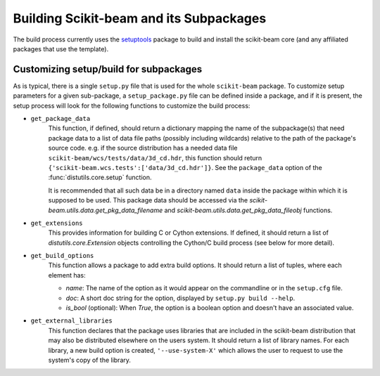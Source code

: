 ==========================================
 Building Scikit-beam and its Subpackages
==========================================

The build process currently uses the `setuptools
<https://bitbucket.org/pypa/setuptools>`_ package to build and install the
scikit-beam core (and any affiliated packages that use the template).


Customizing setup/build for subpackages
=======================================

As is typical, there is a single ``setup.py`` file that is used for the whole
``scikit-beam`` package.  To customize setup parameters for a given sub-package, a
``setup_package.py`` file can be defined inside a package, and if it is present,
the setup process will look for the following functions to customize the build
process:

* ``get_package_data``
    This function, if defined, should return a dictionary mapping the name of
    the subpackage(s) that need package data to a list of data file paths
    (possibly including wildcards) relative to the path of the package's source
    code.  e.g. if the source distribution has a needed data file
    ``scikit-beam/wcs/tests/data/3d_cd.hdr``, this function should return
    ``{'scikit-beam.wcs.tests':['data/3d_cd.hdr']}``. See the ``package_data``
    option of the  :func:`distutils.core.setup` function.

    It is recommended that all such data be in a directory named ``data`` inside
    the package within which it is supposed to be used.  This package data should
    be accessed via the `scikit-beam.utils.data.get_pkg_data_filename` and
    `scikit-beam.utils.data.get_pkg_data_fileobj` functions.

* ``get_extensions``
    This provides information for building C or Cython extensions. If defined,
    it should return a list of `distutils.core.Extension` objects controlling
    the Cython/C build process (see below for more detail).

* ``get_build_options``
    This function allows a package to add extra build options.  It
    should return a list of tuples, where each element has:

    - *name*: The name of the option as it would appear on the
      commandline or in the ``setup.cfg`` file.

    - *doc*: A short doc string for the option, displayed by
      ``setup.py build --help``.

    - *is_bool* (optional): When `True`, the option is a boolean
      option and doesn't have an associated value.

* ``get_external_libraries``
    This function declares that the package uses libraries that are
    included in the scikit-beam distribution that may also be distributed
    elsewhere on the users system.  It should return a list of library
    names.  For each library, a new build option is created,
    ``'--use-system-X'`` which allows the user to request to use the
    system's copy of the library.
